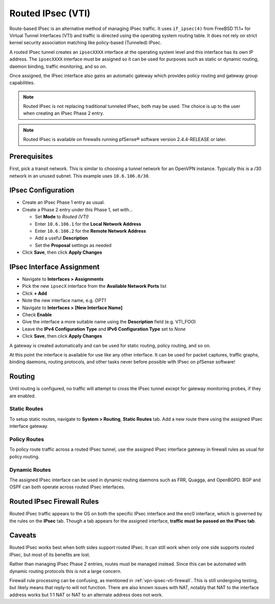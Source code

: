 Routed IPsec (VTI)
==================

Route-based IPsec is an alternative method of managing IPsec traffic. It uses
``if_ipsec(4)`` from FreeBSD 11.1+ for Virtual Tunnel Interfaces (VTI) and
traffic is directed using the operating system routing table. It does not rely
on strict kernel security association matching like policy-based (Tunneled)
IPsec.

A routed IPsec tunnel creates an ``ipsecXXXX`` interface at the operating system
level and this interface has its own IP address. The ``ipsecXXXX`` interface
must be assigned so it can be used for purposes such as static or dynamic
routing, daemon binding, traffic monitoring, and so on.

Once assigned, the IPsec interface also gains an automatic gateway which
provides policy routing and gateway group capabilities.

.. note:: Routed IPsec is not replacing traditional tunneled IPsec, both may be
   used. The choice is up to the user when creating an IPsec Phase 2 entry.

.. note:: Routed IPsec is available on firewalls running pfSense® software
   version 2.4.4-RELEASE or later.

Prerequisites
-------------

First, pick a transit network. This is similar to choosing a tunnel network for
an OpenVPN instance. Typically this is a /30 network in an unused subnet. This
example uses ``10.6.106.0/30``.

IPsec Configuration
-------------------

* Create an IPsec Phase 1 entry as usual.
* Create a Phase 2 entry under this Phase 1, set with...

  * Set **Mode** to *Routed (VTI)*
  * Enter ``10.6.106.1`` for the **Local Network Address**
  * Enter ``10.6.106.2`` for the **Remote Network Address**
  * Add a useful **Description**
  * Set the **Proposal** settings as needed

* Click **Save**, then click **Apply Changes**

IPsec Interface Assignment
--------------------------

* Navigate to **Interfaces > Assignments**
* Pick the new ``ipsecX`` interface from the **Available Network Ports** list
* Click **+ Add**
* Note the new interface name, e.g. *OPT1*
* Navigate to **Interfaces > [New Interface Name]**
* Check **Enable**
* Give the interface a more suitable name using the **Description** field (e.g.
  VTI_FOO)
* Leave the **IPv4 Configuration Type** and **IPv6 Configuration Type** set to
  *None*
* Click **Save**, then click **Apply Changes**

A gateway is created automatically and can be used for static routing, policy
routing, and so on.

At this point the interface is available for use like any other interface. It
can be used for packet captures, traffic graphs, binding daemons, routing
protocols, and other tasks never before possible with IPsec on pfSense software!

Routing
-------

Until routing is configured, no traffic will attempt to cross the IPsec tunnel
except for gateway monitoring probes, if they are enabled.

Static Routes
^^^^^^^^^^^^^

To setup static routes, navigate to **System > Routing**, **Static Routes** tab.
Add a new route there using the assigned IPsec interface gateway.

Policy Routes
^^^^^^^^^^^^^

To policy route traffic across a routed IPsec tunnel, use the assigned IPsec
interface gateway in firewall rules as usual for policy routing.

.. seealso:: :doc:`/routing/directing-traffic-with-policy-routing`

Dynamic Routes
^^^^^^^^^^^^^^

The assigned IPsec interface can be used in dynamic routing daemons such as FRR,
Quagga, and OpenBGPD. BGP and OSPF can both operate across routed IPsec
interfaces.

.. _vpn-ipsec-vti-firewall:

Routed IPsec Firewall Rules
---------------------------

Routed IPsec traffic appears to the OS on both the specific IPsec interface and
the enc0 interface, which is governed by the rules on the **IPsec** tab. Though
a tab appears for the assigned interface, **traffic must be passed on the IPsec
tab**.

Caveats
-------

Routed IPsec works best when both sides support routed IPsec. It can still work
when only one side supports routed IPsec, but most of its benefits are lost.

Rather than managing IPsec Phase 2 entries, routes must be managed instead.
Since this can be automated with dynamic routing protocols this is not a large
concern.

Firewall rule processing can be confusing, as mentioned in
:ref:`vpn-ipsec-vti-firewall`. This is still undergoing testing, but likely
means that reply-to will not function. There are also known issues with NAT,
notably that NAT to the interface address works but 1:1 NAT or NAT to an
alternate address does not work.

.. _IPsec category of the forum: https://forum.netgate.com/category/17/ipsec
